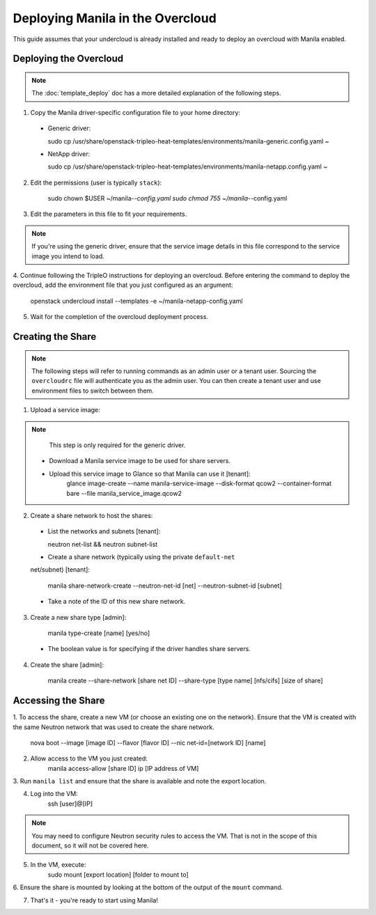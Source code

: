 Deploying Manila in the Overcloud
=================================

This guide assumes that your undercloud is already installed and ready to
deploy an overcloud with Manila enabled.

Deploying the Overcloud
-----------------------
.. note::

    The :doc:`template_deploy` doc has a more detailed explanation of the
    following steps.

1. Copy the Manila driver-specific configuration file to your home directory:

  - Generic driver:

    sudo cp /usr/share/openstack-tripleo-heat-templates/environments/manila-generic.config.yaml ~

  - NetApp driver:

    sudo cp /usr/share/openstack-tripleo-heat-templates/environments/manila-netapp.config.yaml ~

2. Edit the permissions (user is typically ``stack``):

    sudo chown $USER ~/manila-*-config.yaml
    sudo chmod 755 ~/manila-*-config.yaml

3. Edit the parameters in this file to fit your requirements.

.. note::

    If you're using the generic driver, ensure that the service image details
    in this file correspond to the service image you intend to load.

4. Continue following the TripleO instructions for deploying an overcloud.
Before entering the command to deploy the overcloud, add the environment
file that you just configured as an argument:

    openstack undercloud install --templates -e ~/manila-netapp-config.yaml

5. Wait for the completion of the overcloud deployment process.


Creating the Share
------------------

.. note::

    The following steps will refer to running commands as an admin user or a
    tenant user. Sourcing the ``overcloudrc`` file will authenticate you as
    the admin user. You can then create a tenant user and use environment
    files to switch between them.

1. Upload a service image:

.. note::

    This step is only required for the generic driver.

  - Download a Manila service image to be used for share servers.
  - Upload this service image to Glance so that Manila can use it [tenant]:
         glance image-create --name manila-service-image --disk-format qcow2 --container-format bare --file manila_service_image.qcow2

2. Create a share network to host the shares:

  - List the networks and subnets [tenant]:

    neutron net-list && neutron subnet-list

  - Create a share network (typically using the private ``default-net``
  net/subnet) [tenant]:

    manila share-network-create --neutron-net-id [net] --neutron-subnet-id [subnet]

  - Take a note of the ID of this new share network.

3. Create a new share type [admin]:

    manila type-create [name] [yes/no]

  - The boolean value is for specifying if the driver handles share servers.

4. Create the share [admin]:

    manila create --share-network [share net ID] --share-type [type name] [nfs/cifs] [size of share]


Accessing the Share
-------------------

1. To access the share, create a new VM (or choose an existing one on the
network). Ensure that the VM is created with the same Neutron network that was
used to create the share network.

    nova boot --image [image ID] --flavor [flavor ID] --nic net-id=[network ID] [name]

2. Allow access to the VM you just created:
    manila access-allow [share ID] ip [IP address of VM]

3. Run ``manila list`` and ensure that the share is available and note the
export location.

4. Log into the VM:
    ssh [user]@[IP]

.. note::

    You may need to configure Neutron security rules to access the
    VM. That is not in the scope of this document, so it will not be covered
    here.

5. In the VM, execute:
    sudo mount [export location] [folder to mount to]

6. Ensure the share is mounted by looking at the bottom of the output of the
``mount`` command.

7. That's it - you're ready to start using Manila!


